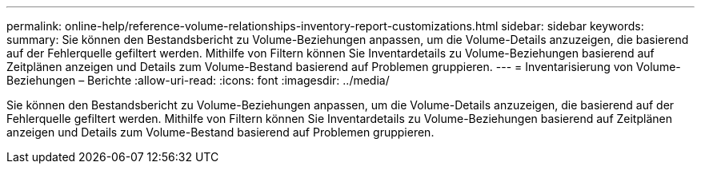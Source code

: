---
permalink: online-help/reference-volume-relationships-inventory-report-customizations.html 
sidebar: sidebar 
keywords:  
summary: Sie können den Bestandsbericht zu Volume-Beziehungen anpassen, um die Volume-Details anzuzeigen, die basierend auf der Fehlerquelle gefiltert werden. Mithilfe von Filtern können Sie Inventardetails zu Volume-Beziehungen basierend auf Zeitplänen anzeigen und Details zum Volume-Bestand basierend auf Problemen gruppieren. 
---
= Inventarisierung von Volume-Beziehungen – Berichte
:allow-uri-read: 
:icons: font
:imagesdir: ../media/


[role="lead"]
Sie können den Bestandsbericht zu Volume-Beziehungen anpassen, um die Volume-Details anzuzeigen, die basierend auf der Fehlerquelle gefiltert werden. Mithilfe von Filtern können Sie Inventardetails zu Volume-Beziehungen basierend auf Zeitplänen anzeigen und Details zum Volume-Bestand basierend auf Problemen gruppieren.
